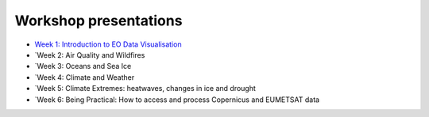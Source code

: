 Workshop presentations
======================

* `Week 1\: Introduction to EO Data Visualisation <https://github.com/wekeo/eo-data-visualisation/tree/main/presentations/week_01_Introduction_to_EO_Data_Visualisation>`_
* `Week 2: Air Quality and Wildfires
* `Week 3: Oceans and Sea Ice
* `Week 4: Climate and Weather
* `Week 5: Climate Extremes: heatwaves, changes in ice and drought
* `Week 6: Being Practical: How to access and process Copernicus and EUMETSAT data
